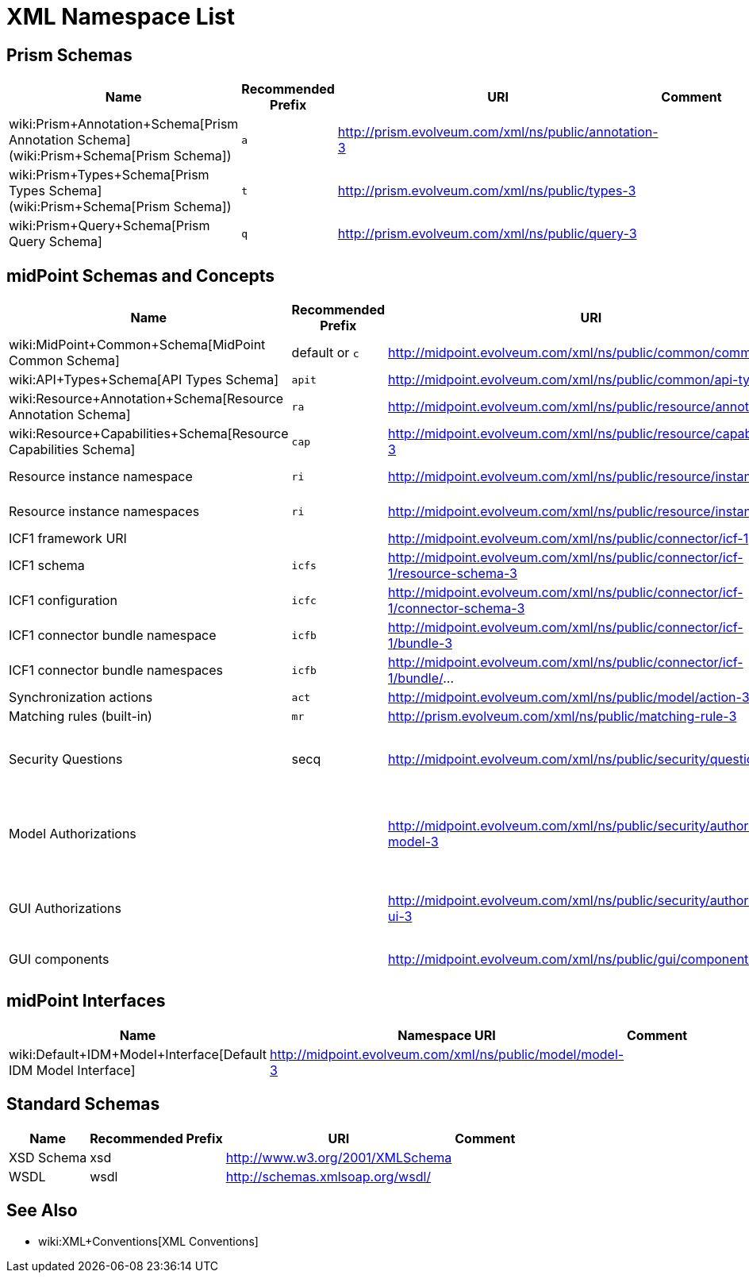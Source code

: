 = XML Namespace List
:page-wiki-name: XML Namespace List


== Prism Schemas

[%autowidth]
|===
| Name | Recommended Prefix | URI | Comment 

| wiki:Prism+Annotation+Schema[Prism Annotation Schema] (wiki:Prism+Schema[Prism Schema])
| `a`
| link:http://prism.evolveum.com/xml/ns/public/annotation-2[http://prism.evolveum.com/xml/ns/public/annotation-3]
| 


| wiki:Prism+Types+Schema[Prism Types Schema] (wiki:Prism+Schema[Prism Schema])
| `t`
| link:http://prism.evolveum.com/xml/ns/public/types-2[http://prism.evolveum.com/xml/ns/public/types-3]
| 


| wiki:Prism+Query+Schema[Prism Query Schema]
| `q`
| link:http://prism.evolveum.com/xml/ns/public/query-2[http://prism.evolveum.com/xml/ns/public/query-3]
| 


|===


== midPoint Schemas and Concepts

[%autowidth]
|===
| Name | Recommended Prefix | URI | Comment 

| wiki:MidPoint+Common+Schema[MidPoint Common Schema]
| default or `c`
| link:http://midpoint.evolveum.com/xml/ns/public/common/common-3[http://midpoint.evolveum.com/xml/ns/public/common/common-3]
| 


| wiki:API+Types+Schema[API Types Schema]
| `apit`
| link:http://midpoint.evolveum.com/xml/ns/public/common/api-types-2[http://midpoint.evolveum.com/xml/ns/public/common/api-types-3]
| 


| wiki:Resource+Annotation+Schema[Resource Annotation Schema]
| `ra`
| link:http://midpoint.evolveum.com/xml/ns/public/resource/annotation-2[http://midpoint.evolveum.com/xml/ns/public/resource/annotation-3]
| 


| wiki:Resource+Capabilities+Schema[Resource Capabilities Schema]
| `cap`
| link:http://midpoint.evolveum.com/xml/ns/public/resource/capabilities-2[http://midpoint.evolveum.com/xml/ns/public/resource/capabilities-3]
| 


| Resource instance namespace
| `ri`
| link:http://midpoint.evolveum.com/xml/ns/public/resource/instance-2[http://midpoint.evolveum.com/xml/ns/public/resource/instance-3]
| Dynamic namespace without fixed definition


| Resource instance namespaces
| `ri`
| link:http://midpoint.evolveum.com/xml/ns/public/resource/instance/[http://midpoint.evolveum.com/xml/ns/public/resource/instance/]...
| A prefix for custom dynamic namespaces (deprecated)


| ICF1 framework URI
| 
| link:http://midpoint.evolveum.com/xml/ns/public/connector/icf-1[http://midpoint.evolveum.com/xml/ns/public/connector/icf-1]
| 


| ICF1 schema
| `icfs`
| link:http://midpoint.evolveum.com/xml/ns/public/connector/icf-1/resource-schema-2[http://midpoint.evolveum.com/xml/ns/public/connector/icf-1/resource-schema-3]
| 


| ICF1 configuration
| `icfc`
| link:http://midpoint.evolveum.com/xml/ns/public/connector/icf-1/connector-schema-2[http://midpoint.evolveum.com/xml/ns/public/connector/icf-1/connector-schema-3]
| 


| ICF1 connector bundle namespace
| `icfb`
| link:http://midpoint.evolveum.com/xml/ns/public/connector/icf-1/bundle-2[http://midpoint.evolveum.com/xml/ns/public/connector/icf-1/bundle-3]
| Dynamic namespace without fixed definition


| ICF1 connector bundle namespaces
| `icfb`
| link:http://midpoint.evolveum.com/xml/ns/public/connector/icf-1/bundle/[http://midpoint.evolveum.com/xml/ns/public/connector/icf-1/bundle/]...
| A prefix for custom dynamic namespaces (deprecated)


| Synchronization actions
| `act`
| link:http://midpoint.evolveum.com/xml/ns/public/model/action-2[http://midpoint.evolveum.com/xml/ns/public/model/action-3]
| 


| Matching rules (built-in)
| `mr`
| link:http://prism.evolveum.com/xml/ns/public/matching-rule-2[http://prism.evolveum.com/xml/ns/public/matching-rule-3]
| 


| Security Questions
| secq
| link:http://midpoint.evolveum.com/xml/ns/public/security/question-2[http://midpoint.evolveum.com/xml/ns/public/security/question-3]
| Namespace for built-in security questions.
This is just a "pure" namespace for identifiers.
It has no schema definition.


| Model Authorizations
| 
| http://midpoint.evolveum.com/xml/ns/public/security/authorization-model-3
| Authorizations (operations) in wiki:IDM+Model+Subsystem[IDM Model Subsystem], e.g. operations that modify the objects


| GUI Authorizations
| 
| http://midpoint.evolveum.com/xml/ns/public/security/authorization-ui-3
| Authorizations (operations) for actions in the user interface, e.g. authorizations to access specific GUI pages


| GUI components
| 
| http://midpoint.evolveum.com/xml/ns/public/gui/component-3
| GUI component names, e.g. names of default focus tabs


|===


== midPoint Interfaces

[%autowidth]
|===
| Name | Namespace URI | Comment 

| wiki:Default+IDM+Model+Interface[Default IDM Model Interface]
| link:http://midpoint.evolveum.com/xml/ns/public/model/model-3[http://midpoint.evolveum.com/xml/ns/public/model/model-3]
| 


|===


== Standard Schemas

[%autowidth]
|===
| Name | Recommended Prefix | URI | Comment 

| XSD Schema
| xsd
| link:http://www.w3.org/2001/XMLSchema[http://www.w3.org/2001/XMLSchema]
| 


| WSDL
| wsdl
| link:http://schemas.xmlsoap.org/wsdl/[http://schemas.xmlsoap.org/wsdl/]
| 


|===


== See Also

* wiki:XML+Conventions[XML Conventions]

